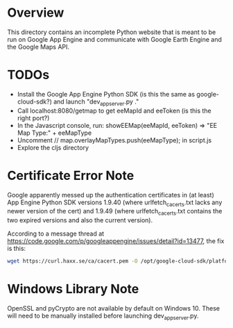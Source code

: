 * Overview

This directory contains an incomplete Python website that is meant to
be run on Google App Engine and communicate with Google Earth Engine
and the Google Maps API.

* TODOs

- Install the Google App Engine Python SDK (is this the same as google-cloud-sdk?) and launch "dev_appserver.py ."
- Call localhost:8080/getmap to get eeMapId and eeToken (is this the right port?)
- In the Javascript console, run: showEEMap(eeMapId, eeToken) => "EE Map Type:" + eeMapType
- Uncomment // map.overlayMapTypes.push(eeMapType); in script.js
- Explore the cljs directory

* Certificate Error Note

Google apparently messed up the authentication certificates in (at
least) App Engine Python SDK versions 1.9.40 (where
urlfetch_cacerts.txt lacks any newer version of the cert) and 1.9.49
(where urlfetch_cacerts.txt contains the two expired versions and also
the current version).

According to a message thread at
https://code.google.com/p/googleappengine/issues/detail?id=13477, the
fix is this:

#+begin_src sh
wget https://curl.haxx.se/ca/cacert.pem -O /opt/google-cloud-sdk/platform/google_appengine/lib/cacerts/urlfetch_cacerts.txt
#+end_src

* Windows Library Note

OpenSSL and pyCrypto are not available by default on Windows 10. These
will need to be manually installed before launching dev_appserver.py.
